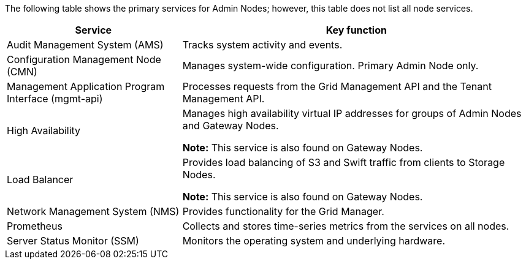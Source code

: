 //This is the shared info about Admin Node services for Admin and Primer topics//

The following table shows the primary services for Admin Nodes; however, this table does not list all node services.

[cols="1a,2a" options="header"]
|===
| Service| Key function

| Audit Management System (AMS)
| Tracks system activity and events.

| Configuration Management Node (CMN)
| Manages system-wide configuration. Primary Admin Node only.

| Management Application Program Interface (mgmt-api)
| Processes requests from the Grid Management API and the Tenant Management API. 

| High Availability
| Manages high availability virtual IP addresses for groups of Admin Nodes and Gateway Nodes.

*Note:* This service is also found on Gateway Nodes.

| Load Balancer
| Provides load balancing of S3 and Swift traffic from clients to Storage Nodes.

*Note:* This service is also found on Gateway Nodes.

| Network Management System (NMS)
| Provides functionality for the Grid Manager.

| Prometheus
| Collects and stores time-series metrics from the services on all nodes.

| Server Status Monitor (SSM)
| Monitors the operating system and underlying hardware.
|===

